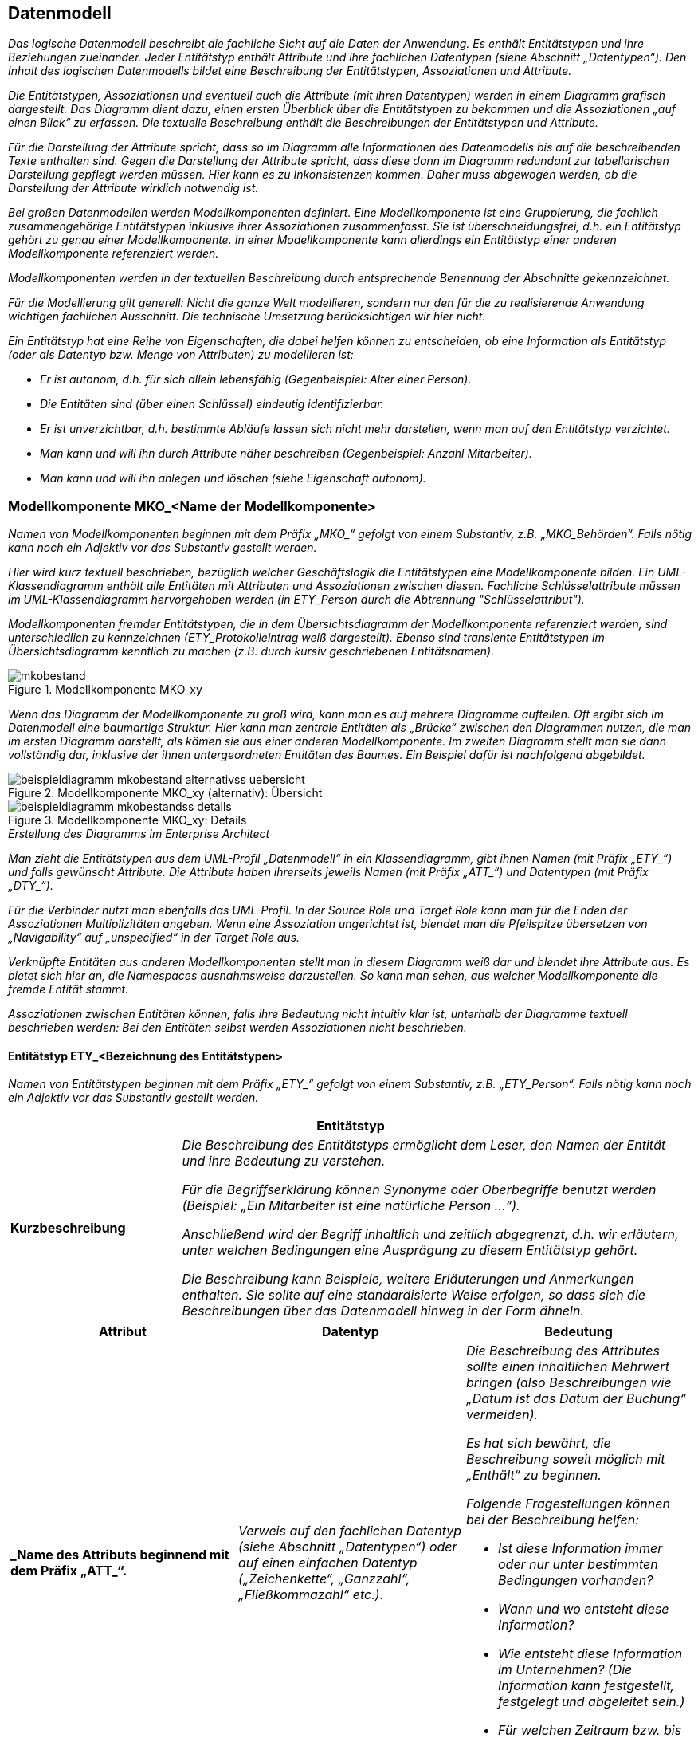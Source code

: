 [[datenmodell]]
== Datenmodell

_Das logische Datenmodell beschreibt die fachliche Sicht auf die Daten der Anwendung.
Es enthält Entitätstypen und ihre Beziehungen zueinander.
Jeder Entitätstyp enthält Attribute und ihre fachlichen Datentypen (siehe Abschnitt „Datentypen“).
Den Inhalt des logischen Datenmodells bildet eine Beschreibung der Entitätstypen, Assoziationen und Attribute._

_Die Entitätstypen, Assoziationen und eventuell auch die Attribute (mit ihren Datentypen) werden in einem Diagramm grafisch dargestellt.
Das Diagramm dient dazu, einen ersten Überblick über die Entitätstypen zu bekommen und die Assoziationen „auf einen Blick“ zu erfassen.
Die textuelle Beschreibung enthält die Beschreibungen der Entitätstypen und Attribute._

_Für die Darstellung der Attribute spricht, dass so im Diagramm alle Informationen des Datenmodells bis auf die beschreibenden Texte enthalten sind.
Gegen die Darstellung der Attribute spricht, dass diese dann im Diagramm redundant zur tabellarischen Darstellung gepflegt werden müssen.
Hier kann es zu Inkonsistenzen kommen.
Daher muss abgewogen werden, ob die Darstellung der Attribute wirklich notwendig ist._

_Bei großen Datenmodellen werden Modellkomponenten definiert.
Eine Modellkomponente ist eine Gruppierung, die fachlich zusammengehörige Entitätstypen inklusive ihrer Assoziationen zusammenfasst.
Sie ist überschneidungsfrei, d.h. ein Entitätstyp gehört zu genau einer Modellkomponente.
In einer Modellkomponente kann allerdings ein Entitätstyp einer anderen Modellkomponente referenziert werden._

_Modellkomponenten werden in der textuellen Beschreibung durch entsprechende Benennung der Abschnitte gekennzeichnet._

_Für die Modellierung gilt generell: Nicht die ganze Welt modellieren, sondern nur den für die zu realisierende Anwendung wichtigen fachlichen Ausschnitt.
Die technische Umsetzung berücksichtigen wir hier nicht._

_Ein Entitätstyp hat eine Reihe von Eigenschaften, die dabei helfen können zu entscheiden, ob eine Information als Entitätstyp (oder als Datentyp bzw. Menge von Attributen) zu modellieren ist:_

* _Er ist autonom, d.h. für sich allein lebensfähig (Gegenbeispiel: Alter einer Person)._
* _Die Entitäten sind (über einen Schlüssel) eindeutig identifizierbar._
* _Er ist unverzichtbar, d.h. bestimmte Abläufe lassen sich nicht mehr darstellen, wenn man auf den Entitätstyp verzichtet._
* _Man kann und will ihn durch Attribute näher beschreiben (Gegenbeispiel: Anzahl Mitarbeiter)._
* _Man kann und will ihn anlegen und löschen (siehe Eigenschaft autonom)._

[[modellkomponente-mkoname-modellkomponente]]
=== Modellkomponente MKO_<Name der Modellkomponente>

_Namen von Modellkomponenten beginnen mit dem Präfix +„MKO_“+ gefolgt von einem Substantiv, z.B. „MKO_Behörden“.
Falls nötig kann noch ein Adjektiv vor das Substantiv gestellt werden._

_Hier wird kurz textuell beschrieben, bezüglich welcher Geschäftslogik die Entitätstypen eine Modellkomponente bilden.
Ein UML-Klassendiagramm enthält alle Entitäten mit Attributen und Assoziationen zwischen diesen.
Fachliche Schlüsselattribute müssen im UML-Klassendiagramm hervorgehoben werden (in +ETY_Person+  durch die Abtrennung "Schlüsselattribut")._

_Modellkomponenten fremder Entitätstypen, die in dem Übersichtsdiagramm der Modellkomponente referenziert werden, sind unterschiedlich zu kennzeichnen (ETY_Protokolleintrag weiß dargestellt).
Ebenso sind transiente Entitätstypen im Übersichtsdiagramm kenntlich zu machen (z.B. durch kursiv geschriebenen Entitätsnamen)._

[[mko-bestand-1]]
.Modellkomponente MKO_xy
image::vorlage-systemspezifikation/mkobestand.png[]

_Wenn das Diagramm der Modellkomponente zu groß wird, kann man es auf mehrere Diagramme aufteilen.
Oft ergibt sich im Datenmodell eine baumartige Struktur.
Hier kann man zentrale Entitäten als „Brücke“ zwischen den Diagrammen nutzen, die man im ersten Diagramm darstellt, als kämen sie aus einer anderen Modellkomponente.
Im zweiten Diagramm stellt man sie dann vollständig dar, inklusive der ihnen untergeordneten Entitäten des Baumes.
Ein Beispiel dafür ist nachfolgend abgebildet._

[[mko-uebersicht-alternative]]
.Modellkomponente MKO_xy (alternativ): Übersicht
image::vorlage-systemspezifikation/beispieldiagramm-mkobestand-alternativss-uebersicht.png[]

[[mko-bestand-details]]
.Modellkomponente MKO_xy: Details
image::vorlage-systemspezifikation/beispieldiagramm-mkobestandss-details.png[]

._Erstellung des Diagramms im Enterprise Architect_
****
_Man zieht die Entitätstypen aus dem UML-Profil „Datenmodell“ in ein Klassendiagramm, gibt ihnen Namen (mit Präfix +„ETY_“+) und falls gewünscht Attribute.
Die Attribute haben ihrerseits jeweils Namen (mit Präfix +„ATT_“+) und Datentypen (mit Präfix +„DTY_“+)._

_Für die Verbinder nutzt man ebenfalls das UML-Profil.
In der Source Role und Target Role kann man für die Enden der Assoziationen Multiplizitäten angeben.
Wenn eine Assoziation ungerichtet ist, blendet man die Pfeilspitze übersetzen von „Navigability“ auf „unspecified“ in der Target Role aus._

_Verknüpfte Entitäten aus anderen Modellkomponenten stellt man in diesem Diagramm weiß dar und blendet ihre Attribute aus.
Es bietet sich hier an, die Namespaces ausnahmsweise darzustellen.
So kann man sehen, aus welcher Modellkomponente die fremde Entität stammt._

_Assoziationen zwischen Entitäten können, falls ihre Bedeutung nicht intuitiv klar ist, unterhalb der Diagramme textuell beschrieben werden: Bei den Entitäten selbst werden Assoziationen nicht beschrieben._
****

[[entitaetstyp-etybezeichnung-entitaetstypen]]
==== Entitätstyp ETY_<Bezeichnung des Entitätstypen>

_Namen von Entitätstypen beginnen mit dem Präfix +„ETY_“+ gefolgt von einem Substantiv, z.B. +„ETY_Person“+.
Falls nötig kann noch ein Adjektiv vor das Substantiv gestellt werden._

[[table-entitaetstyp-abc]]
[cols="2,6", options="header"]
|===
2+| Entitätstyp
|*Kurzbeschreibung* |_Die Beschreibung des Entitätstyps ermöglicht dem Leser, den Namen der Entität und ihre Bedeutung zu verstehen.

Für die Begriffserklärung können Synonyme oder Oberbegriffe benutzt werden (Beispiel: „Ein Mitarbeiter ist eine natürliche Person …“).

Anschließend wird der Begriff inhaltlich und zeitlich abgegrenzt, d.h. wir erläutern, unter welchen Bedingungen eine Ausprägung zu diesem Entitätstyp gehört.

Die Beschreibung kann Beispiele, weitere Erläuterungen und Anmerkungen enthalten.
Sie sollte auf eine standardisierte Weise erfolgen, so dass sich die Beschreibungen über das Datenmodell hinweg in der Form ähneln._
|===


[[table-att]]
[cols="1s,1,1",options="header"]
|====
|*Attribut* |*Datentyp* |*Bedeutung*
|_Name des Attributs beginnend mit dem Präfix +„ATT_“+.|_Verweis auf den fachlichen Datentyp (siehe Abschnitt „Datentypen“) oder auf einen einfachen Datentyp („Zeichenkette“, „Ganzzahl“, „Fließkommazahl“ etc.)._ a|
_Die Beschreibung des Attributes sollte einen inhaltlichen Mehrwert bringen (also Beschreibungen wie „Datum ist das Datum der Buchung“ vermeiden)._

_Es hat sich bewährt, die Beschreibung soweit möglich mit „Enthält“ zu beginnen._

_Folgende Fragestellungen können bei der Beschreibung helfen:_


* _Ist diese Information immer oder nur unter bestimmten Bedingungen vorhanden?_
+
* _Wann und wo entsteht diese Information?_
+
* _Wie entsteht diese Information im Unternehmen? (Die Information kann festgestellt, festgelegt und abgeleitet sein.)_
+
* _Für welchen Zeitraum bzw. bis zu welchem Zeitpunkt ist diese Information gültig?_

|_Weitere Attribute in nachfolgenden Zeilen_ |_Weitere Datentypen_ |_Weitere Beschreibungen_
|====

[[entitaetstyp-etybezeichnung-entitaetstypen-2]]
==== Entitätstyp ETY_<Bezeichnung des Entitätstypen>

_Dieser Abschnitt ist ein Platzhalter, um zu verdeutlichen, dass ab hier weitere Entitätstypen der Modellkomponente zu beschreiben sind._

[[modellkomponente-mkoname-modellkomponente-2]]
=== Modellkomponente MKO_<Name der Modellkomponente>

_Dieser Abschnitt ist ein Platzhalter, um zu verdeutlichen, dass ab hier weitere Modellkomponenten mit ihren Entitätstypen zu beschreiben sind._

[[datentypen]]
=== Datentypen

_Fachliche Datentypen gruppieren Typen und Wertebereichsangaben von Attributen.
Die Datentypen werden in einem Datentypverzeichnis verwaltet.
Beispiele: ISBN, Fahrgestellnummer, Aufzählungstypen._

_Im Fall von trivialer Fachlichkeit (z.B. Beschreibungstexte, einfache Nummern) verzichten wir auf fachliche Datentypen und verwenden direkt die technischen Basistypen Zeichenkette, Ganzzahl, Kommazahl etc.
Eigenschaften des Attributes und der Datentyp sollten voneinander getrennt werden._

_Typischerweise verwenden verschiedene Anwendungen ähnliche Datentypen.
Innerhalb einer Anwendungslandschaft müssen gleich benannte Datentypen auch den gleichen Inhalt haben.
Ähnliche, aber inhaltlich unterschiedliche Datentypen sollten auch über die Anwendungen der Anwendungslandschaft explizit unterschiedlich benannt werden, um hier Verwirrung zu vermeiden._

_Falls Datentypen für Schlüsselwerte verwendet werden, welche im Schlüsselverzeichnis abgelegt sind, so ist in der Beschreibung des Datentyps die Schlüsselkategorie des SVZ zu nennen.
Falls die Werte nicht im Schlüsselverzeichnis abgelegt sind, so ist ein Kapitel im Anhang der Spezifikation zu referenzieren, in dem alle fachlichen Ausprägungen des Schlüssels genannt werden._


[[table-dty]]
[cols="1s,1,1,1",options="header"]
|====
|*Datentyp* |*Basistyp* |*Bedeutung* |*Wertebereich*
|_Name des Datentyps beginnend mit dem Präfix +„DTY_“+._ |_Technischer Basistyp wie „String“, „Integer“, „Float“, „Alphanum“ oder ähnliche._ |_Fachliche Bedeutung des Datentyps.
Hier sollen auch Plausibilisierungen und Prüfungen beschrieben werden._ |_Mögliche Ausprägungen des Datentyps._
|====
